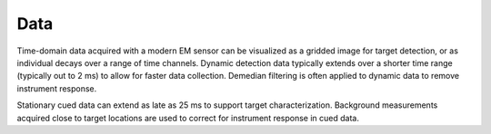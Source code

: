 .. _uxo_data:

Data
====

Time-domain data acquired with a modern EM sensor can be visualized as a gridded image for target detection, or as individual decays over a range of time channels. Dynamic detection data typically extends over a shorter time range (typically out to 2 ms) to allow for faster data collection. Demedian filtering is often applied to dynamic data to remove instrument response.

Stationary cued data can extend as late as 25 ms to support target characterization. Background measurements acquired close to target locations are used to correct for instrument response in cued data.

